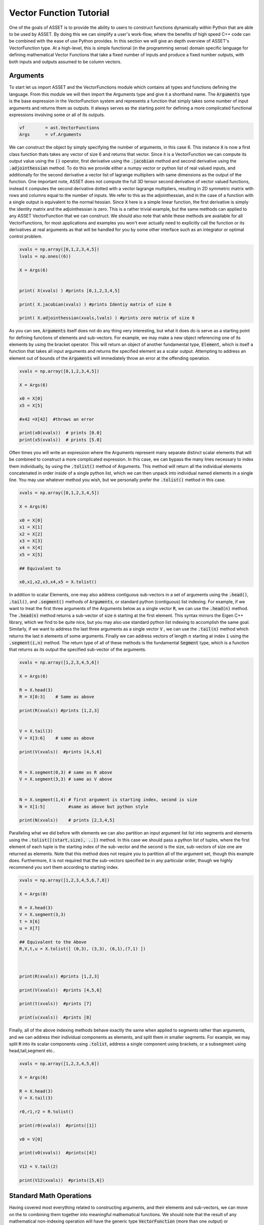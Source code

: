 .. _vectorfunction-guide:


Vector Function Tutorial
========================



One of the goals of ASSET is to provide the ability to users to construct functions
dynamically within Python that are able to be used by ASSET. By doing this we can simplify a user's work-flow,
where the benefits of high speed C++ code can be combined with the ease of use Python provides. 
In this section we will give an depth overview of ASSET's VectorFunction type. At a high-level,
this is simple functional (in the programming sense) domain specific language for defining 
mathematical Vector Functions that take a fixed number of inputs
and produce a fixed number outputs, with both inputs and outputs assumed to be column vectors.


Arguments
#########
To start let us import ASSET and the VectorFunctions module which contains all types
and functions defining the language. From this module we will then import the Arguments type
and give it a shorthand name. The :code:`Arguments` type is the base expression in the VectorFunction system
and represents a function that simply takes some number of input arguments and returns them as outputs.
It always serves as the starting point for defining a more complicated functional expressions involving
some or all of its outputs.

.. code-block:: python

	vf        = ast.VectorFunctions
	Args      = vf.Arguments

We can construct the object by simply specifying the number of arguments, in this
case 6. This instance :code:`X` is now a first class function thats takes any vector of size 6
and returns that vector. Since it is a VectorFunction we can compute its output value using the
:code:`()` operator, first derivative using the :code:`.jacobian` method and second derivative using the :code:`.adjointhessian` method.
To do this we provide either a numpy vector or python list of real valued inputs, and additionally for the second derivative
a vector list of lagrange multipliers with same dimensions as the output of the function. One important note, ASSET does not compute
the full 3D tensor second derivative of vector valued functions, instead it computes the second derivative
dotted with a vector lagrange multipliers, resulting in 2D symmetric matrix with rows and columns equal to the number of inputs.
We refer to this as the adjointhessian, and in the case of a function with a single output is equivalent to the normal hessian.
Since :code:`X` here is a simple linear function, the first derivative is simply the identity matrix and the adjointhessian is zero. This is
a rather trivial example, but the same methods can applied to any ASSET VectorFunction that we can construct. We should also note that while
these methods are available for all VectorFunctions, for most applications and examples you won't ever actually need to explicitly
call the function or its derivatives at real arguments as that will be handled for you by some other interface such as an integrator or optimal
control problem.

.. code-block:: python
	
	xvals = np.array([0,1,2,3,4,5])
	lvals = np.ones((6))

	X = Args(6)


	print( X(xvals) ) #prints [0,1,2,3,4,5]

	print( X.jacobian(xvals) ) #prints Identiy matrix of size 6

	print( X.adjointhessian(xvals,lvals) ) #prints zero matrix of size 6


As you can see, :code:`Arguments` itself does not do any thing very interesting, but what it does do is
serve as a starting point for defining functions of elements and sub-vectors. For example, we may
make a new object referencing one of its elements by using the bracket operator. This will return an object of
another fundamental type, :code:`Element`, which is itself a function that takes all input arguments and returns the specified 
element as a scalar output. Attempting to address an element out of bounds of the :code:`Arguments` will immediately throw an
error at the offending operation.

.. code-block:: python

	xvals = np.array([0,1,2,3,4,5])

	X = Args(6)

	x0 = X[0]
	x5 = X[5]

	#x42 =X[42]  #throws an error

	print(x0(xvals))  # prints [0.0]
	print(x5(xvals))  # prints [5.0]


Often times you will write an expression where the Arguments represent many separate
distinct scalar elements that will be combined to construct a more complicated expression.
In this case, we can bypass the many lines necessary to index them individually, by using
the :code:`.tolist()` method of Arguments. This method will return all the individual elements concatenated
in order inside of a single python list, which we can then unpack into individual named elements in a single line.
You may use whatever method you wish, but we personally prefer the :code:`.tolist()` method in this case.

.. code-block:: python
	
	xvals = np.array([0,1,2,3,4,5])

	X = Args(6)

	x0 = X[0]
	x1 = X[1]
	x2 = X[2]
	x3 = X[3]
	x4 = X[4]
	x5 = X[5]

	## Equivalent to 

	x0,x1,x2,x3,x4,x5 = X.tolist()

In addition to scalar Elements, one may also address contiguous sub-vectors in a set of arguments
using the :code:`.head()`, :code:`.tail()`, and :code:`.segment()` methods of :code:`Arguments`, or standard python (contiguous) list indexing.
For example, if we want to treat the first three arguments of the Arguments below as a single vector :code:`R`, we can
use the :code:`.head(n)` method. The :code:`.head(n)` method returns a sub-vector of size :code:`n` starting at the first element. This syntax mirrors the
Eigen C++ library, which we find to be quite nice, but you may also use standard python list indexing to accomplish the same
goal. Similarly, if we want to address the last three arguments as a single vector :code:`V` , we can use the :code:`.tail(n)` method which returns
the last :code:`n` elements of some arguments. Finally we can address vectors of length :math:`n` starting at index :code:`i` 
using the :code:`.segment(i,n)` method. The return type of all of these methods is the fundamental :code:`Segment` type, which is a function that returns
as its output the specified sub-vector of the arguments.

.. code-block:: python
	
	xvals = np.array([1,2,3,4,5,6])

	X = Args(6)

	R = X.head(3)
	R = X[0:3]    # Same as above

	print(R(xvals)) #prints [1,2,3]


	V = X.tail(3)
	V = X[3:6]    # same as above

	print(V(xvals))  #prints [4,5,6]


	R = X.segment(0,3) # same as R above
	V = X.segment(3,3) # same as V above


	N = X.segment(1,4) # first argument is starting index, second is size
	N = X[1:5]         #same as above but python style

	print(N(xvals))    # prints [2,3,4,5]


Paralleling what we did before with elements we can also partition an input argument list
list into segments and elements using the :code:`.tolist([(start,size), ..])` method. In this case we should
pass a python list of tuples, where the first element of each tuple is the starting index of the sub-vector
and the second is the size, sub-vectors of size one are returned as elements. Note that this method does not
require you to partition all of the argument set, though this example does. Furthermore, it is not
required that the sub-vectors specified be in any particular order, though we highly recommend you sort them 
according to starting index.

.. code-block:: python
	
	xvals = np.array([1,2,3,4,5,6,7,8])

	X = Args(8)

	R = X.head(3)
	V = X.segment(3,3)
	t = X[6]
	u = X[7]

	## Equivalent to the Above
	R,V,t,u = X.tolist([ (0,3), (3,3), (6,1),(7,1) ])



	print(R(xvals)) #prints [1,2,3]

	print(V(xvals))  #prints [4,5,6]

	print(t(xvals))  #prints [7]

	print(u(xvals))  #prints [8]


Finally, all of the above indexing methods behave exactly the same when applied
to segments rather than arguments, and we can address their individual components 
as elements, and split them in smaller segments. For example, we may split :code:`R` into
its scalar components using :code:`.tolist`, address a single component using brackets, or a subsegment
using head,tail,segment etc..


.. code-block:: python

	xvals = np.array([1,2,3,4,5,6])

	X = Args(6)

	R = X.head(3)
	V = X.tail(3)

	r0,r1,r2 = R.tolist()

	print(r0(xvals))  #prints([1])

	v0 = V[0]

	print(v0(xvals))  #prints([4])

	V12 = V.tail(2)

	print(V12(xvals))  #prints([5,6])
	


Standard Math Operations
########################

Having covered most everything related to constructing arguments, and their elements
and sub-vectors, we can move on the to combining them together into meaningful mathematical functions.
We should note that the result of any mathematical non-indexing operation will have
the generic type :code:`VectorFunction` (more than one output) or :code:`ScalarFunction` (one output),
which themselves may be operated on and combined with the three
fundamental types using the same rules. In general, types will be converted automatically, and
users should not concern themselves with the types of resulting expressions 
and should only make sure that their expressions are mathematically consistent. 
We may add, subtract, multiply, and divide functions by other functions and numerical constants using 
the standard rules of vector math. For example, 
we may add or subtract two functions of the same output size to together, add or subtract vectors
of constants or constant scalars, multiply functions by constant scalars, multiply functions by Scalar functions, etc.

.. code-block:: python

	xvals = np.array([1,2,3,4,5,6])

	X = Args(6)

	R = X.head(3)
	V = X.tail(3)

	S = R[0]*V[0]*V[1]*5.0

	RpV = R + V

	RmC = R - np.array([1.0,1.0,1.0])

	Rtv0 = R*V[0]

	RtC   = R*2

	RdC   = R/2

	Vdr0 = V/R[0]

	N = Rtv0 + RdC

	v1pv0 = (V[1]+V[0] + 9.0)*2.0

	inv0 = 1.0/v0

As this is a vector math language, certain operations involving vectors are not 
allowed via standard multiply and divide operator overloads. For example one may
not multiply two VectorFunctions together using the * operator as is possible with two arrays in numpy. 
This is an explicit choice because in our opinion, for the types of expressions written using ASSET, 
allowing element-wise vector multiplication creates more problems in terms of incorrect problem formulation than it solves.
However, these operations can be accomplished using methods we describe later. Note,
this does not apply to ScalarFunctions such as :code:`Element` or :code:`ScalarFunction`, which may be multiplied together with
no issue, and may also scale in VectorFunction.

.. code-block:: python
	
	## RmV = R*V  # Throws and Error
	## RdV = R/V  # Throws and Error


Scalar Math Operations
######################

Next we will move on to describe the standard mathematical functions that can be applied to scalar
valued functions. These encompass most of the standard functions that can be found in python or C math libraries,
such as sin, cos, tan etc. All of these functions are stored inside the VectorFunctions module (which we have imported as :code:`vf`),
and can be called as shown below. A complete list of functions is given in the table below.

.. code-block:: python
	
	X = Args(6)

	a = vf.sin(X[0])
	b = vf.cos(X[1])
	c = vf.tan(X[1])

	d = vf.cosh((X[1]+X[0])*X[1])

	e = vf.arctan2(X[0],X[1]/3.14)

	f = X[0]**2  # power operator

	g = vf.abs(X[0])

	h  = vf.sign(-X[1])  





.. list-table:: List of Scalar Math Functions
   :widths: 20 80
   :header-rows: 1

   * - Function
     - Description
   * - :code:`vf.sin(f)`
     - Returns the sine of an input :code:`Element` or :code:`ScalarFunction`
   * - :code:`vf.cos(f)`
     - Returns the cosine of an input :code:`Element` or :code:`ScalarFunction`
   * - :code:`vf.tan(f)`
     - Returns the tangent of an input :code:`Element` or :code:`ScalarFunction`
   * - :code:`vf.arcsin(f)`
     - Returns the inverse sine of an input :code:`Element` or :code:`ScalarFunction`
   * - :code:`vf.arccos(f)`
     - Returns the inverse cosine of an input :code:`Element` or :code:`ScalarFunction`
   * - :code:`vf.arctan(f)`
     - Returns the inverse tangent of an input :code:`Element` or :code:`ScalarFunction`
   * - :code:`vf.sinh(f)`
     - Returns the hyperbolic sine of an input :code:`Element` or :code:`ScalarFunction`
   * - :code:`vf.cosh(f)`
     - Returns the hyperbolic cosine of an input :code:`Element` or :code:`ScalarFunction`
   * - :code:`vf.tanh(f)`
     - Returns the hyperbolic tangent of an input :code:`Element` or :code:`ScalarFunction`
   * - :code:`vf.arcsinh(f)`
     - Returns the inverse  hyperbolic sine of an input :code:`Element` or :code:`ScalarFunction`
   * - :code:`vf.arccosh(f)`
     - Returns the inverse  hyperbolic cosine of an input :code:`Element` or :code:`ScalarFunction`
   * - :code:`vf.arctanh(f)`
     - Returns the inverse  hyperbolic tangent of an input :code:`Element` or :code:`ScalarFunction`
   * - :code:`vf.log(f)`
     - Returns the natural logarithm of an input :code:`Element` or :code:`ScalarFunction`
   * - :code:`vf.exp(f)`
     - Returns the exponential function of an input :code:`Element` or :code:`ScalarFunction`
   * - :code:`vf.sqrt(f)`
     - Returns the square root of an input :code:`Element` or :code:`ScalarFunction`
   * - :code:`vf.sign(f)`
     - Returns the sign(+1.0,-1.0) of an input :code:`Element` or :code:`ScalarFunction`
   * - :code:`vf.abs(f)`
     - Returns the absolute value an input :code:`Element` or :code:`ScalarFunction`

Vector Norms and Normalizations
################################

For Vector valued functions we also provide member functions that will compute various
useful norms and transformations on vectors. While most of these could be computed using the math operations
we have already covered, users should always use one of these methods if applicable, as the resulting expressions
will be much faster when evaluated. A few examples are illustrated here,
and a complete list of such functions is given in the table below.

.. code-block:: python

	X = Args(6)

	R = X.head(3)
	V = X.tail(3)      
      
	r   = R.norm()
	r   = vf.sqrt(R[0]**2 + R[1]**2 + R[2]**2)  # Same as above but slower

	v2 =  V.squared_norm()
	v2 = V[0]**2 + V[1]**2 + V[2]**2 # Same as above but slower


	Vhat = V.normalized()
	Vhat = V/V.norm()        # Same as above but slower



	r3 =  R.cubed_norm()

	Grav = - R.normalized_power3()  # R/|R|^3
	Grav2 = - R/r3         # Same as above but slower




.. list-table:: List of Vector Norms and Normalizations
   :widths: 25 25 50
   :header-rows: 1

   * - Function
     - Math Form
     - Description
   * - :code:`F.norm()`
     - :math:`|\vec{F}|`
     - Returns the euclidean norm of :code:`VectorFunction` or :code:`Segment` :code:`F`  
   * - :code:`F.squared_norm()`
     - :math:`|\vec{F}|^2`
     - Returns the square of the euclidean norm of :code:`VectorFunction` or :code:`Segment` :code:`F`  
   * - :code:`F.cubed_norm()`
     - :math:`|\vec{F}|^3`
     - Returns the cube of the euclidean norm of :code:`VectorFunction` or :code:`Segment` :code:`F`  
   * - :code:`F.inverse_norm()`
     - :math:`1/|\vec{F}|`
     - Returns the inverse of the euclidean norm of :code:`VectorFunction` or :code:`Segment` :code:`F`  
   * - :code:`F.inverse_squared_norm()`
     - :math:`1/|\vec{F}|^2`
     - Returns the inverse square of the euclidean norm of :code:`VectorFunction` or :code:`Segment` :code:`F`  
   * - :code:`F.inverse_cubed_norm()`
     - :math:`1/|\vec{F}|^3`
     - Returns the inverse cube of the euclidean norm of :code:`VectorFunction` or :code:`Segment` :code:`F`  
   * - :code:`F.normalized()`
     - :math:`\frac{\vec{F}}{|\vec{F}|}`
     - Returns the normalized output of :code:`VectorFunction` or :code:`Segment` :code:`F`
   * - :code:`F.normalized_power2()`
     - :math:`\frac{\vec{F}}{|\vec{F}|^2}`
     - Returns the output of :code:`VectorFunction` or :code:`Segment` :code:`F` divided by its euclidean norm squared.
   * - :code:`F.normalized_power3()`
     - :math:`\frac{\vec{F}}{|\vec{F}|^3}`
     - Returns the output of :code:`VectorFunction` or :code:`Segment` :code:`F` divided by its euclidean norm cubed.
   * - :code:`F.normalized_power4()`
     - :math:`\frac{\vec{F}}{|\vec{F}|^4}`
     - Returns the output of :code:`VectorFunction` or :code:`Segment` :code:`F` divided by its euclidean norm to the fourth power.
   * - :code:`F.normalized_power5()`
     - :math:`\frac{\vec{F}}{|\vec{F}|^5}`
     - Returns the output of :code:`VectorFunction` or :code:`Segment` :code:`F` divided by its euclidean norm to the fifth power.

Vector Products
###############

In addition to the standard binary math operations supported via operator overloads,
we also provide member functions and free functions for performing various common vector operations.
The most commonly used are the dot, cross, quaternion, and coefficient-wise products,
A few examples of how these can be used are shown below. All functions appearing in these expressions must
have the correct output size, otherwise an error will be immediately thrown. You may also
mix and match constant numpy arrays and VectorFunctions as needed to define your function. It should be noted
that our quaternion products assume that the vector part of the quaternion is the first three components of the output 
while the real part is the 4th element(ie: q =[qv,q4])

.. code-block:: python
	
	R,V,N,K = Args(14).tolist([(0,3),(3,3),(6,4),(10,4)])

	C2 = np.array([1.0,1.0])
	C3 = np.array([1.0,1.0,2.0])
	C4 = np.array([1.0,1.0,2.0,3.0])


	dRV = R.dot(V)
	dRV = vf.dot(R,V)

	dRC = R.dot(C3)     # use .dot with a constant vector of size 3
	dRC = vf.dot(C3,R)  # Or do it with a free function

	#dRC = R.dot(C4)  # throws ERROR because vector is incorrect size


	RcrossV = R.cross(V)
	RcrossV = vf.cross(R,V)
	RcrossC3 = vf.cross(R,C3)

	RcVcNdC3 = (R.cross(V)).cross(N.head(3)).dot(C3)

	#RcrossC4 = vf.cross(R,C4)  # throws an error

	KqpN = vf.quatProduct(K,N) # Hamiltonian quaternion product
	Krn  = vf.quatRotate(K,V)  ## Rotates 3x1 vector V using quaternion K



	KpN  = K.cwiseProduct(N)
	NpC4 = N.cwiseProduct(C4)



Stacking Outputs
################

Up to this point, we have looked at partitioning and operating on the outputs
of other functions, and have not addressed how the outputs of functions may be combined together
into a larger single function. This can be accomplished using the **VERY IMPORTANT** :code:`vf.stack()` method.
In general stack takes a list of ASSET function types and produces another function whose output is the concatenation 
of all the outputs. There are two signatures for stack, The first one (:code:`vf.stack([f1,f2,...])`) takes a python list
containing only explicit ASSET function types (ie: :code:`Element`, :code:`ScalarFunction` , :code:`VectorFunction`, :code:`Segment` etc..).
This version does not allow one to mix in floats or numpy vectors. The second signature (:code:`vf.stack(f1,f2,...)`) does the 
same thing as the first but does not enclose the objects to be stacked inside of list. Additionally,
for this second signature, you may mix in arbitrary floats and numpy vectors that will be included in the output.

.. code-block:: python

	xvals = np.array([1,0,0,
                  0,1,0])

	R,V = Args(6).tolist([(0,3),(3,3)])

	Rhat = R.normalized()
	Nhat = R.cross(V).normalized()
	That = Nhat.cross(Rhat).normalized()

	RTN = vf.stack([Rhat,That,Nhat])
	print(RTN(xvals))  #prints [1. 0. 0. 0. 1. 0. 0. 0. 1.]

	#Err = vf.stack([Rhat,That,np.array([1.0,1.0])]) # Throws Error, numpy array not allowed

	RTN = vf.stack(Rhat,That,Nhat)  # Same as above

	Stuff = vf.stack(7.0, Rhat,42.0,That,Nhat, np.array([2.71,3.14]) )

	print(Stuff(xvals))  #prints [ 7., 1., 0.,  0., 42., 0., 1., 0. ,0., 0. ,1. ,2.71,3.14]


Matrix Operations
#################

While ASSET is and always will be a language for defining functions with vector valued
inputs and outputs, we do have limited but growing support for interpreting VectorFunctions
as matrices inside of expressions. This is supported through the :code:`vf.ColMatrix` and :code:`vf.RowMatrix` types.
These are types constructed from some VectorFunction and interprets the outputs as nxm matrix.
A :code:`ColMatrix` will interpret the coefficients of output as a column major matrix, whereas :code:`RowMatrix` interprets
them as a row major matrix. Once constructed you may multiply matrices by any other appropriately sized
Row/ColMatrix functions in any order, or multiply them on the right by appropriately sized VectorFunctions. The result
of all matrix on matrix operations are assumed to be :code:`ColMatrix` type. The result of Matrix*vector operations is :code:`VectorFunction`.
Furthermore, square matrices may be inverted resulting in a Matrix type with same row/col type. For now one, may only add matrices
together if they have the same Row/Col type, though we will support this in the future.

.. code-block:: python

	R,V,U = Args(9).tolist([(0,3),(3,3),(6,3)])

	## Three orthonormal basis vectors
	Rhat = R.normalized()
	Nhat = R.cross(V).normalized()
	That = Nhat.cross(Rhat).normalized()

	RTNcoeffs = vf.stack([Rhat,That,Nhat])

	RTNmatC = vf.ColMatrix(RTNcoeffs,3,3)  # Interpret as col major 3x3 Rotation matrix
	RTNmatR = vf.RowMatrix(RTNcoeffs,3,3)  # Interpret as row major 3x3 Rotation matrix

	M2 = RTNmatC*RTNmatR # Multiply matrices together result is column major

	U1 = RTNmatC*U       # Multiply on the right by a VectorFunction of size (3x1)
	U2 = RTNmatR*U
	U3 = M2*U

	ZERO = RTNmatR.inverse()*U -RTNmatC*U 


	RTNmatC +RTNmatC


Conditional Statement/Operations
################################	

Asset's intended use case is for defining constraints, objectives, and dynamical
models that will eventually be put to use inside of a second derivative optimizer. As a
general rule of thumb, it is a bad idea for such functions to contain conditional statements,
as this could potentially result in non-smooth derivatives. In these cases we always recommend considering
whether what you were trying to accomplish with the conditional statement can be reformulated in another way.
However if this is not possible, or you are writing a function that will not see the inside of an optimizer,
we do offer support for simple conditional statements and boolean operations with VectorFunction expressions.
To be precise, we support constructing boolean statements involving the outputs of scalar valued functions, and then
using those as conditional statements to control the output of another expression. Conditional statements are constructed by
applying the comparison operators (>,<,<=,>=) to the outputs of ScalarFunctions. This can be used to dispatch one of
two functions using the :code:`vf.ifelse()` function as shown below. Note that the output sizes of both the true and false functions
MUST be the same. Conditional statements may also be combined together using the bitwise or and operators (|,&).

.. code-block:: python

	x0,x1,x2 = Args(3).tolist()

	condition = x0<1.0

	output_if_true = x1*2
	output_if_false = x1+x2

	func = vf.ifelse(condition,output_if_true,output_if_false)


	print(func([0,  2,3]))  # prints [4.0]
	print(func([1.5,2,3]))  # prints [5.0]


	Fine = vf.ifelse(condition,vf.stack(x1,x2),vf.stack(x2,x1))
	#Error = vf.ifelse(condition,vf.stack(x1,x2),output_if_false)


	combo_condition = (x0<1.0)|(x0>x1)

	func = vf.ifelse(combo_condition,output_if_true,output_if_false)


	print(func([0,  2,3]))  # prints [4.0]
	print(func([1.5,2,3]))  # prints [5.0]
	print(func([2.5,2,3]))  # prints [4.0]
	

Some Notes on Input Arguments
#############################

Before, moving on any further, we need to make one very important note about how the vector
function type system works. In all of our previous examples, we have created and partitioned
one set of arguments of a certain size, from which we constructed other functions. You might
ask, what happens if we try to mix expressions formulated out of arguments of different sizes.
This is strictly not allowed, as our entire type system predicated on the fact that expressions can
only be combined if they have the same sized input arguments. For example, the following code will
throw an error to alert you that you have made a mistake. However, we should also note as shown below,
that there is nothing unique about any two sets of arguments of the same size. Thus you may (though it is pointless)
combine expressions derived from two arguments objects of the same size.

.. code-block:: python

	X1 = Args(9)
	X2 = Args(12)
	X3 = Args(12)

	R1,V1,U1 = X1.tolist([(0,3),(3,3),(6,3)])
	R2,V2,U2 = X2.tolist([(0,3),(3,3),(6,3)])
	R3,V3,U3 = X3.tolist([(0,3),(3,3),(6,3)])

	#Error = R1 + R2
	#Error = R1.dot(V2)

	## These two functions do identical things
	Fine = R2.dot(V3)
	Fine = R3.dot(V2)


.. _vfstyle-guide:

Suggested Style and Organization
################################
At this point we have covered most all of the operations one can and can't perform with ASSET
VectorFunctions, with the important exception of function composition
(which we will cover in the next section). As you might have noticed, in all of
our scratch pad examples, we simply created a single set of arguments and operated on them
in the same scope. Everyone of these functions is a fully formed ASSET type and can be immediately passed
off to other parts of the library to be used as constraints/ODEs/controllers etc. However, obviously it is not a recipe
for longterm success to simply write expressions inline wherever they are needed. How you package or
encapsulate the construction of ASSET vector-functions is up to you, but we suggest one of the following two methods.

Method one involves simply writing a standard python function that takes as arguments
any meta data or constants, needed to define the function, then writing and returning your ASSET
VectorFunction. A trivial example of this is shown below, and you can find many others throughout our
problem specific examples contained in other sections.

.. code-block:: python
	
	def FuncMeth(a,b,c):
		x0,x1,x2 = Args(3).tolist()
		eq1 = x0 +a - x1
		eq2 = x2*b + x1*c
		return vf.stack(eq1,eq2)

	func = FuncMeth(1,2,3)

	print(func([1,1,1]))  # prints [1,5]
	
Method two involves defining a new class that inherits from the appropriate
ASSET type (:code:`vf.VectorFunction` if output size is >1, :code:`vf.ScalarFunction` of output size =1)
and then defining and initializing the expression in the constructor. This method should only
be preferred if you need to store the meta-data as part of the class
or add additional methods to the object. Otherwise, this method is functionally identical to
the one above.

.. code-block:: python
	
	class FuncClass(vf.VectorFunction):
		def __init__ (self,a,b,c):
			self.a =a
			self.b =b
			self.c =c

			x0,x1,x2 = Args(3).tolist()
			eq1 = x0 +a - x1
			eq2 = x2*b + x1*c

			super().__init__(vf.stack(eq1,eq2)) #Do not forget to call CTOR of Base!!

		def get_a(self):return self.a

	func = FuncClass(1,2,3)

	print(func([1,1,1]))  # prints [1,5]
	print(func.get_a())   # prints 1



Function Composition
####################

Now that we have a good understanding of the rules and style for defining
single vector-functions, we can cover how to call them inside of other functions.
For this final example let us tackle a concrete problem that occurs
in astrodynamics: frame conversions. Specifically, we wish to write a function that takes
the position and velocity of some object in Cartesian coordinates, as well as some other vector,
and then transforms that vector into the RTN frame. The RTN basis vectors can be computed purely as a function
of position and velocity, so let us first write a function that does just that.

.. code-block:: python
	
	def RTNBasis():

		R,V = Args(6).tolist([(0,3),(3,3)])

		Rhat = R.normalized()
		Nhat = R.cross(V).normalized()
		That = Nhat.cross(R).normalized()

		return vf.stack(Rhat,That,Nhat)


We can then write another function that takes position and velocity as well as the vector
to be transformed. We then instantiate our previously defined function that
computes basis vectors and then "call" it with the position and velocity arguments
defined inside our new function. Calling the already instantiated function, can be accomplished
passing the provided, correctly sized function, to the :code:`()` call operator the same way we do for
real number arguments. In this case, providing the contiguous segment of size 6 :code:`RV`, is the most efficient
way to the define the expression. However, if this were not the case, we could also the other
call signatures shown. We can provide two separate functions, in this case :code:`R` and :code:`V`
either as individual arguments or grouped together in a python list. These will be implicitly
stacked using the same rules governing :code:`vf.stack` and then forwarded to the function.


.. code-block:: python

	def RTNTransform():


		X = Args(9)

		RV,U = X.tolist([(0,6),(6,3)])

		R,V = X.tolist([(0,3),(3,3)])

		RTNBasisFunc = RTNBasis() # Instantiate function object


		RTNcoeffs = RTNBasisFunc(RV)  ### Call Function at new vectorfunction arguments

		RTNcoeffs = RTNBasisFunc(R,V) # Same effect as original but slower
		RTNcoeffs = RTNBasisFunc(vf.stack(R,V)) # Does Exactly the same thing as above calls stack on R,V explicitly

		RTNcoeffs = RTNBasisFunc([R,V]) # Same effect as original but slower
		RTNcoeffs = RTNBasisFunc(vf.stack([R,V])) # Does Exactly the same thing as above calls stack on [R,V] explicitly



		RTNmat = vf.RowMatrix(RTNcoeffs,3,3)

		U_RTN = RTNmat*U

		return U_RTN




Repeated Sub Expressions
########################

Being a functional programming language, it is important to note that an ASSET
expression is evaluated every where it appears in a statement. There is no notion
of assigning it to a temporary variable and then reusing it later without recalculating it.
For example,in the following code, just because we bind the complicated expression to
the name :code:`expensive`, the function :code:`answer` will still require actually
evaluating :code:`expensive` three times.

.. code-block:: python

	R,V = X.tolist([(0,3),(3,3)])

	expensive = 1.0/(R.normalized().cross(V.normalized_power3()).dot(R+V.cross(R).normalized()))**3.14

	answer = R+ vf.stack(expensive,expensive+1,expensive)


In the vast majority of cases you should not worry about the cost of reevaluating subexpressions,
as the run time hit is marginal. There is however, one way to explicitly ensure to reduce the cost of expensive repeated
sub expressions should you need to. You can do this by writing a second function where the subexpression appears
linearly as additional arguments or segments and then using the call operator to compose this new function
and the original arguments and subexpression together. For example, the following code will produce the same output
as above while only ever evaluating :code:`expensive` once.

.. code-block:: python

	R,V = X.tolist([(0,3),(3,3)])

	expensive = 1.0/(R.normalized().cross(V.normalized_power3()).dot(R+V.cross(R).normalized()))**3.14


	## New args for defining function of only R and expensive
	R_temp, expensive_tmp = Args(4).tolist([(0,3),(3,1)])

	answer_tmp = R_temp+ vf.stack(expensive_tmp,expensive_tmp+1,expensive_tmp)

	answer = answer_tmp([R,expensive])



Tabular Data and Interpolation
##############################
We also have support for interpreting tabular data as a VectorFunction using differentiable interpolation table objects.

1-D Interpolation
-----------------

Interpolation of vector or scalar data with one input dimension may be accomplished using the vf.InterpTable1D. This
class is designed be constructed and behave similarly to scipys interp1D class. To construct a table for interpolating
vector data, we pass a list of sorted coordinates values along with an array whose rows or columns are the vectors of values at each
each coordinate. You may also pass in the data as a list of numpy arrays or lists which includes the coordinate element. You have the
option to choose between linear or cubic interpolation using the kind parameter in the constructor. Cubic interpolation is recommended to ensure
that the function is twice differentiable.


.. code-block:: python

	ts = np.linspace(0,2*np.pi,1000)

	VecDat = np.array([ [np.sin(t),np.cos(t)] for t in ts])

	kind = 'cubic' # or 'linear' 

	Tab = vf.InterpTable1D(ts,VecDat,axis=0,kind=kind)
	print(Tab(np.pi/2.0)) #prints [1,.0]

	# Or if data is transposed
	Tab = vf.InterpTable1D(ts,VecDat.T,axis=1,kind=kind)
	print(Tab(np.pi/2.0)) #prints [1,.0]

	# Or if data is a list of arrays or lists with time included as one the elements
	VecList = [ [np.sin(t), np.cos(t), t] for t in ts]

	Tab = vf.InterpTable1D(VecList,tvar=2,kind=kind)
	print(Tab(np.pi/2.0)) #prints [1,.0]


To construct a table for interpolating scalar data, you may just pass in the list of coordinates along with
1-D numpy array or python list of the values of the function at each point.

.. code-block:: python
	
	ScalDat = [np.sin(t) for t in ts]
	STab =vf.InterpTable1D(ts,ScalDat,kind=kind)
	print(STab(np.pi/2.0)) # prints [1.0]

The outputs of vf.InterpTable1D are only well defined within the domain of the supplied coordinates. By default attempts
to interpolate outside of the domain will result in inaccurate extrapolation and will print a warning the screen. This
Can be disabled using the .WarnOutOfBounds field of the object. Additionally, you may specify that you would like an exception
to be thrown when this occurs.


.. code-block:: python
	
	
	Tab.WarnOutOfBounds=True   # By default
	print(Tab(-.00001))        # prints [-1.0e-5,1] and a warning
	Tab.ThrowOutOfBounds=True
	#print(Tab(-.00001))       # throws an exception

Once you have constructed a table object, it can be composed with other asset vector functions by providing a scalarfunction
argument to the call operator.

.. code-block:: python

	x,V,t = Args(4).tolist([(0,1),(1,2),(3,1)])

	f1 = STab(t) + x  # STab(t) is an asset scalar function
	f2 = Tab(t) + V   # Tab(t) is an asset vector function


	








2-D Interpolation
-----------------



Note on Size of VectorFunctions
###############################

The vector-function type system has been designed to have good performance for evaluating
the value and derivatives of dense VectorFunctions with a small number of arguments (<50).
It will work for larger expressions, but performance will begin to degrade considerably. This may seem
strange since it ostensibly designed to be used to define constraints and objective inside of large
sparse non-linear programs. However, in our experience these problems are almost never composed
of single monolithic functions, and can generally be decomposed into smaller dense functions that only
take a partial subsets of the problem variables. In that case we can define our functions in terms of
only the arguments they take, and then under the hood, ASSET will ensure that the inputs and outputs are gathered and
scattered to the correct locations inside the larger problem. The specifics of how this works will be handled in later
sections.

.. code-block:: python

	X = Args(1000) # Legal but Bad





Binding Raw Python Functions (DON'T DO THIS)
#############################################
You also have the option should you need to, to bind raw python functions
as ASSET VectorFunctions and ScalarFunctions. This can be accomplished using the  :code:`vf.PyVectorFunction`
and  :code:`vf.PyScalarFunction` types as shown below. The function must have a signature accepting as the first argument a 1 dimensional numpy array of input arguments
(named :code:`X` in this case) and returning a numpy array. Additional parameters on which the implementation depends (these are not mathematical input variables) may be included as additional
arguments.
You must also explicit state the input and output (if not scalar) sizes of the function. The function jacobian and hessian will be computed with finite differences
using the user specified jacobian and hessian step sizes.


.. code-block:: python

	# A vector function
	def VFunc(X,a,b):
		return np.array([a*X[0]**2,X[1]*b])

	InputSize = 2
	OutputSize =2

	PyVfunc =vf.PyVectorFunction(InputSize,OutputSize,VFunc,Jstepsize=1.0e-6,Hstepsize=1.0e-4,args = (3,7)) ## a and b will be 2 

	print(PyVfunc([2,2]))  # prints [12,14]


	# A scalar function
	def SFunc(X,a,b,c):
		return np.array([a*X[0]**2 + X[1]*b + c]) # output is 1x1 array

	InputSize = 2

	PySfunc =vf.PyScalarFunction(InputSize,SFunc,Jstepsize=1.0e-6,Hstepsize=1.0e-5,args = (1,2,3))
	


You should be warned that extensive use of these objects inside of the optimizer or ODE will result in VERY slow and non-parrallelizable code with inexact derivatives. 
If you find yourself in situation where you don't think you can write an expression without using :code:`vf.PyVectorFunction` or :code:`vf.PyScalarFunction`, 
please submit an issue on GitHub. We will happily give suggestions on how you might be able to accomplish your task with the standard VectorFunctions. 
Or if its truly not possible, we will consider adding the missing expression to the core library in a future release.


	



